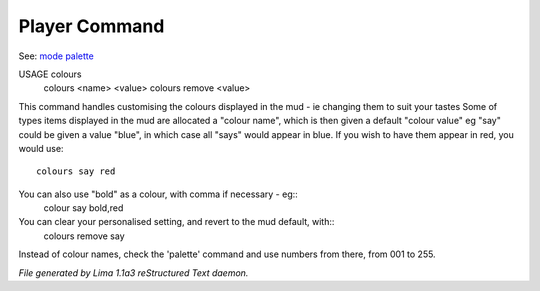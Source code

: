 Player Command
==============

See: `mode <mode.html>`_ `palette <palette.html>`_ 

USAGE colours
     colours <name> <value>
     colours remove <value>

This command handles customising the colours displayed in the mud -
ie changing them to suit your tastes
Some of types items displayed in the mud are allocated a "colour name",
which is then given a default "colour value"
eg "say" could be given a value "blue", in which case all "says" would
appear in blue. If you wish to have them appear in red, you would use::
    colours say red
You can also use "bold" as a colour, with comma if necessary - eg::
    colour say bold,red
You can clear your personalised setting, and revert to the mud default, with::
    colours remove say
Instead of colour names, check the 'palette' command and use numbers from there,
from 001 to 255.



*File generated by Lima 1.1a3 reStructured Text daemon.*
